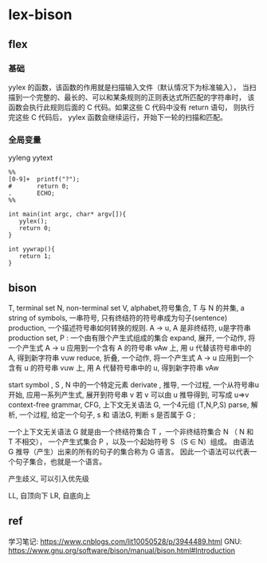 * lex-bison

** flex
  
*** 基础

	yylex 的函数，该函数的作用就是扫描输入文件（默认情况下为标准输入），
	当扫描到一个完整的、最长的、可以和某条规则的正则表达式所匹配的字符串时，
	该函数会执行此规则后面的 C 代码。如果这些 C 代码中没有 return 语句，
	则执行完这些 C 代码后， yylex 函数会继续运行，开始下一轮的扫描和匹配。

  
*** 全局变量

	yyleng
	yytext


	#+begin_src
      %%
      [0-9]+  printf("?");
      #       return 0;
      .       ECHO;
      %%
     
      int main(int argc, char* argv[]){
     	 yylex();
     	 return 0;
      }
     
      int yywrap(){
     	 return 1;
      }
	#+end_src


** bison

   T, terminal set
   N, non-terminal set
   V, alphabet,符号集合, T 与 N 的并集,
   a string of symbols, 一串符号, 只有终结符的符号串成为句子(sentence)
   production, 一个描述符号串如何转换的规则.   A -> u,  A 是非终结符, u是字符串
   production set, P : 一个由有限个产生式组成的集合
   expand, 展开, 一个动作, 将一个产生式 A -> u 应用到一个含有 A 的符号串 vAw 上,
                 用 u 代替该符号串中的 A, 得到新字符串 vuw
   reduce, 折叠, 一个动作, 将一个产生式 A -> u 应用到一个含有 u 的符号串 vuw 上,
                 用 A 代替符号串中的 u, 得到新字符串 vAw

   start symbol , S , N 中的一个特定元素
   derivate , 推导, 一个过程, 一个从符号串u 开始, 应用一系列产生式, 展开到符号串 v
              若 v 可以由 u 推导得到, 可写成 u=>v
   context-free grammar, CFG, 上下文无关语法 G, 一个4元组 (T,N,P,S)
   parse, 解析, 一个过程, 给定一个句子, s 和 语法G, 判断 s 是否属于 G ;

   一个上下文无关语法 G 就是由一个终结符集合 T ，一个非终结符集合 N （ N 和 T 不相交），
   一个产生式集合 P ，以及一个起始符号 S （S ∈ N）组成。
   由语法 G 推导（产生）出来的所有的句子的集合称为 G 语言。
   因此一个语法可以代表一个句子集合，也就是一个语言。

   产生歧义, 可以引入优先级

   LL, 自顶向下
   LR, 自底向上

** ref
   学习笔记: https://www.cnblogs.com/lit10050528/p/3944489.html
   GNU: https://www.gnu.org/software/bison/manual/bison.html#Introduction
   
   
